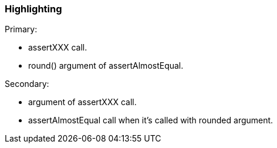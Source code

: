 === Highlighting

Primary:

* assertXXX call.
* round() argument of assertAlmostEqual.

Secondary:

* argument of assertXXX call.
* assertAlmostEqual call when it's called with rounded argument.


